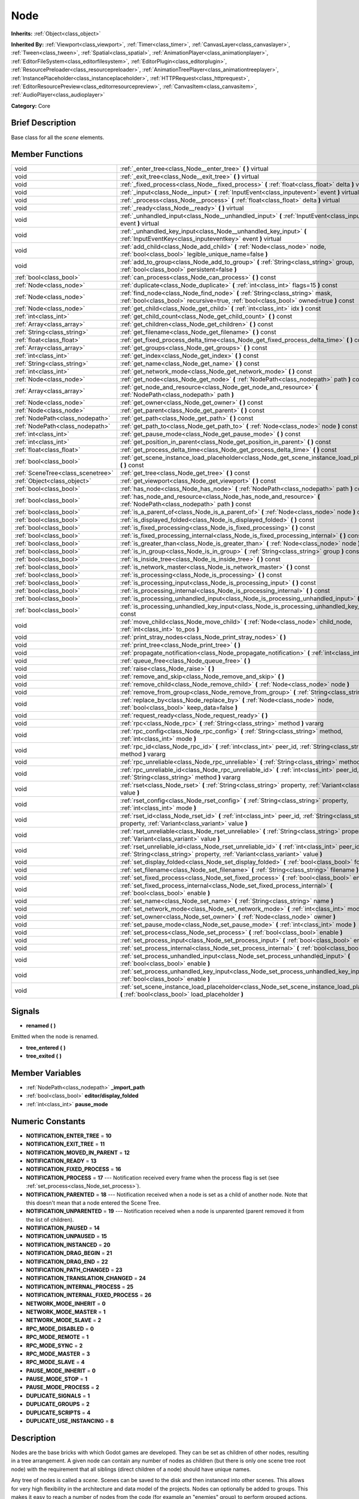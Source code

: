 .. Generated automatically by doc/tools/makerst.py in Godot's source tree.
.. DO NOT EDIT THIS FILE, but the doc/base/classes.xml source instead.

.. _class_Node:

Node
====

**Inherits:** :ref:`Object<class_object>`

**Inherited By:** :ref:`Viewport<class_viewport>`, :ref:`Timer<class_timer>`, :ref:`CanvasLayer<class_canvaslayer>`, :ref:`Tween<class_tween>`, :ref:`Spatial<class_spatial>`, :ref:`AnimationPlayer<class_animationplayer>`, :ref:`EditorFileSystem<class_editorfilesystem>`, :ref:`EditorPlugin<class_editorplugin>`, :ref:`ResourcePreloader<class_resourcepreloader>`, :ref:`AnimationTreePlayer<class_animationtreeplayer>`, :ref:`InstancePlaceholder<class_instanceplaceholder>`, :ref:`HTTPRequest<class_httprequest>`, :ref:`EditorResourcePreview<class_editorresourcepreview>`, :ref:`CanvasItem<class_canvasitem>`, :ref:`AudioPlayer<class_audioplayer>`

**Category:** Core

Brief Description
-----------------

Base class for all the *scene* elements.

Member Functions
----------------

+------------------------------------+---------------------------------------------------------------------------------------------------------------------------------------------------------------------------------+
| void                               | :ref:`_enter_tree<class_Node__enter_tree>`  **(** **)** virtual                                                                                                                 |
+------------------------------------+---------------------------------------------------------------------------------------------------------------------------------------------------------------------------------+
| void                               | :ref:`_exit_tree<class_Node__exit_tree>`  **(** **)** virtual                                                                                                                   |
+------------------------------------+---------------------------------------------------------------------------------------------------------------------------------------------------------------------------------+
| void                               | :ref:`_fixed_process<class_Node__fixed_process>`  **(** :ref:`float<class_float>` delta  **)** virtual                                                                          |
+------------------------------------+---------------------------------------------------------------------------------------------------------------------------------------------------------------------------------+
| void                               | :ref:`_input<class_Node__input>`  **(** :ref:`InputEvent<class_inputevent>` event  **)** virtual                                                                                |
+------------------------------------+---------------------------------------------------------------------------------------------------------------------------------------------------------------------------------+
| void                               | :ref:`_process<class_Node__process>`  **(** :ref:`float<class_float>` delta  **)** virtual                                                                                      |
+------------------------------------+---------------------------------------------------------------------------------------------------------------------------------------------------------------------------------+
| void                               | :ref:`_ready<class_Node__ready>`  **(** **)** virtual                                                                                                                           |
+------------------------------------+---------------------------------------------------------------------------------------------------------------------------------------------------------------------------------+
| void                               | :ref:`_unhandled_input<class_Node__unhandled_input>`  **(** :ref:`InputEvent<class_inputevent>` event  **)** virtual                                                            |
+------------------------------------+---------------------------------------------------------------------------------------------------------------------------------------------------------------------------------+
| void                               | :ref:`_unhandled_key_input<class_Node__unhandled_key_input>`  **(** :ref:`InputEventKey<class_inputeventkey>` event  **)** virtual                                              |
+------------------------------------+---------------------------------------------------------------------------------------------------------------------------------------------------------------------------------+
| void                               | :ref:`add_child<class_Node_add_child>`  **(** :ref:`Node<class_node>` node, :ref:`bool<class_bool>` legible_unique_name=false  **)**                                            |
+------------------------------------+---------------------------------------------------------------------------------------------------------------------------------------------------------------------------------+
| void                               | :ref:`add_to_group<class_Node_add_to_group>`  **(** :ref:`String<class_string>` group, :ref:`bool<class_bool>` persistent=false  **)**                                          |
+------------------------------------+---------------------------------------------------------------------------------------------------------------------------------------------------------------------------------+
| :ref:`bool<class_bool>`            | :ref:`can_process<class_Node_can_process>`  **(** **)** const                                                                                                                   |
+------------------------------------+---------------------------------------------------------------------------------------------------------------------------------------------------------------------------------+
| :ref:`Node<class_node>`            | :ref:`duplicate<class_Node_duplicate>`  **(** :ref:`int<class_int>` flags=15  **)** const                                                                                       |
+------------------------------------+---------------------------------------------------------------------------------------------------------------------------------------------------------------------------------+
| :ref:`Node<class_node>`            | :ref:`find_node<class_Node_find_node>`  **(** :ref:`String<class_string>` mask, :ref:`bool<class_bool>` recursive=true, :ref:`bool<class_bool>` owned=true  **)** const         |
+------------------------------------+---------------------------------------------------------------------------------------------------------------------------------------------------------------------------------+
| :ref:`Node<class_node>`            | :ref:`get_child<class_Node_get_child>`  **(** :ref:`int<class_int>` idx  **)** const                                                                                            |
+------------------------------------+---------------------------------------------------------------------------------------------------------------------------------------------------------------------------------+
| :ref:`int<class_int>`              | :ref:`get_child_count<class_Node_get_child_count>`  **(** **)** const                                                                                                           |
+------------------------------------+---------------------------------------------------------------------------------------------------------------------------------------------------------------------------------+
| :ref:`Array<class_array>`          | :ref:`get_children<class_Node_get_children>`  **(** **)** const                                                                                                                 |
+------------------------------------+---------------------------------------------------------------------------------------------------------------------------------------------------------------------------------+
| :ref:`String<class_string>`        | :ref:`get_filename<class_Node_get_filename>`  **(** **)** const                                                                                                                 |
+------------------------------------+---------------------------------------------------------------------------------------------------------------------------------------------------------------------------------+
| :ref:`float<class_float>`          | :ref:`get_fixed_process_delta_time<class_Node_get_fixed_process_delta_time>`  **(** **)** const                                                                                 |
+------------------------------------+---------------------------------------------------------------------------------------------------------------------------------------------------------------------------------+
| :ref:`Array<class_array>`          | :ref:`get_groups<class_Node_get_groups>`  **(** **)** const                                                                                                                     |
+------------------------------------+---------------------------------------------------------------------------------------------------------------------------------------------------------------------------------+
| :ref:`int<class_int>`              | :ref:`get_index<class_Node_get_index>`  **(** **)** const                                                                                                                       |
+------------------------------------+---------------------------------------------------------------------------------------------------------------------------------------------------------------------------------+
| :ref:`String<class_string>`        | :ref:`get_name<class_Node_get_name>`  **(** **)** const                                                                                                                         |
+------------------------------------+---------------------------------------------------------------------------------------------------------------------------------------------------------------------------------+
| :ref:`int<class_int>`              | :ref:`get_network_mode<class_Node_get_network_mode>`  **(** **)** const                                                                                                         |
+------------------------------------+---------------------------------------------------------------------------------------------------------------------------------------------------------------------------------+
| :ref:`Node<class_node>`            | :ref:`get_node<class_Node_get_node>`  **(** :ref:`NodePath<class_nodepath>` path  **)** const                                                                                   |
+------------------------------------+---------------------------------------------------------------------------------------------------------------------------------------------------------------------------------+
| :ref:`Array<class_array>`          | :ref:`get_node_and_resource<class_Node_get_node_and_resource>`  **(** :ref:`NodePath<class_nodepath>` path  **)**                                                               |
+------------------------------------+---------------------------------------------------------------------------------------------------------------------------------------------------------------------------------+
| :ref:`Node<class_node>`            | :ref:`get_owner<class_Node_get_owner>`  **(** **)** const                                                                                                                       |
+------------------------------------+---------------------------------------------------------------------------------------------------------------------------------------------------------------------------------+
| :ref:`Node<class_node>`            | :ref:`get_parent<class_Node_get_parent>`  **(** **)** const                                                                                                                     |
+------------------------------------+---------------------------------------------------------------------------------------------------------------------------------------------------------------------------------+
| :ref:`NodePath<class_nodepath>`    | :ref:`get_path<class_Node_get_path>`  **(** **)** const                                                                                                                         |
+------------------------------------+---------------------------------------------------------------------------------------------------------------------------------------------------------------------------------+
| :ref:`NodePath<class_nodepath>`    | :ref:`get_path_to<class_Node_get_path_to>`  **(** :ref:`Node<class_node>` node  **)** const                                                                                     |
+------------------------------------+---------------------------------------------------------------------------------------------------------------------------------------------------------------------------------+
| :ref:`int<class_int>`              | :ref:`get_pause_mode<class_Node_get_pause_mode>`  **(** **)** const                                                                                                             |
+------------------------------------+---------------------------------------------------------------------------------------------------------------------------------------------------------------------------------+
| :ref:`int<class_int>`              | :ref:`get_position_in_parent<class_Node_get_position_in_parent>`  **(** **)** const                                                                                             |
+------------------------------------+---------------------------------------------------------------------------------------------------------------------------------------------------------------------------------+
| :ref:`float<class_float>`          | :ref:`get_process_delta_time<class_Node_get_process_delta_time>`  **(** **)** const                                                                                             |
+------------------------------------+---------------------------------------------------------------------------------------------------------------------------------------------------------------------------------+
| :ref:`bool<class_bool>`            | :ref:`get_scene_instance_load_placeholder<class_Node_get_scene_instance_load_placeholder>`  **(** **)** const                                                                   |
+------------------------------------+---------------------------------------------------------------------------------------------------------------------------------------------------------------------------------+
| :ref:`SceneTree<class_scenetree>`  | :ref:`get_tree<class_Node_get_tree>`  **(** **)** const                                                                                                                         |
+------------------------------------+---------------------------------------------------------------------------------------------------------------------------------------------------------------------------------+
| :ref:`Object<class_object>`        | :ref:`get_viewport<class_Node_get_viewport>`  **(** **)** const                                                                                                                 |
+------------------------------------+---------------------------------------------------------------------------------------------------------------------------------------------------------------------------------+
| :ref:`bool<class_bool>`            | :ref:`has_node<class_Node_has_node>`  **(** :ref:`NodePath<class_nodepath>` path  **)** const                                                                                   |
+------------------------------------+---------------------------------------------------------------------------------------------------------------------------------------------------------------------------------+
| :ref:`bool<class_bool>`            | :ref:`has_node_and_resource<class_Node_has_node_and_resource>`  **(** :ref:`NodePath<class_nodepath>` path  **)** const                                                         |
+------------------------------------+---------------------------------------------------------------------------------------------------------------------------------------------------------------------------------+
| :ref:`bool<class_bool>`            | :ref:`is_a_parent_of<class_Node_is_a_parent_of>`  **(** :ref:`Node<class_node>` node  **)** const                                                                               |
+------------------------------------+---------------------------------------------------------------------------------------------------------------------------------------------------------------------------------+
| :ref:`bool<class_bool>`            | :ref:`is_displayed_folded<class_Node_is_displayed_folded>`  **(** **)** const                                                                                                   |
+------------------------------------+---------------------------------------------------------------------------------------------------------------------------------------------------------------------------------+
| :ref:`bool<class_bool>`            | :ref:`is_fixed_processing<class_Node_is_fixed_processing>`  **(** **)** const                                                                                                   |
+------------------------------------+---------------------------------------------------------------------------------------------------------------------------------------------------------------------------------+
| :ref:`bool<class_bool>`            | :ref:`is_fixed_processing_internal<class_Node_is_fixed_processing_internal>`  **(** **)** const                                                                                 |
+------------------------------------+---------------------------------------------------------------------------------------------------------------------------------------------------------------------------------+
| :ref:`bool<class_bool>`            | :ref:`is_greater_than<class_Node_is_greater_than>`  **(** :ref:`Node<class_node>` node  **)** const                                                                             |
+------------------------------------+---------------------------------------------------------------------------------------------------------------------------------------------------------------------------------+
| :ref:`bool<class_bool>`            | :ref:`is_in_group<class_Node_is_in_group>`  **(** :ref:`String<class_string>` group  **)** const                                                                                |
+------------------------------------+---------------------------------------------------------------------------------------------------------------------------------------------------------------------------------+
| :ref:`bool<class_bool>`            | :ref:`is_inside_tree<class_Node_is_inside_tree>`  **(** **)** const                                                                                                             |
+------------------------------------+---------------------------------------------------------------------------------------------------------------------------------------------------------------------------------+
| :ref:`bool<class_bool>`            | :ref:`is_network_master<class_Node_is_network_master>`  **(** **)** const                                                                                                       |
+------------------------------------+---------------------------------------------------------------------------------------------------------------------------------------------------------------------------------+
| :ref:`bool<class_bool>`            | :ref:`is_processing<class_Node_is_processing>`  **(** **)** const                                                                                                               |
+------------------------------------+---------------------------------------------------------------------------------------------------------------------------------------------------------------------------------+
| :ref:`bool<class_bool>`            | :ref:`is_processing_input<class_Node_is_processing_input>`  **(** **)** const                                                                                                   |
+------------------------------------+---------------------------------------------------------------------------------------------------------------------------------------------------------------------------------+
| :ref:`bool<class_bool>`            | :ref:`is_processing_internal<class_Node_is_processing_internal>`  **(** **)** const                                                                                             |
+------------------------------------+---------------------------------------------------------------------------------------------------------------------------------------------------------------------------------+
| :ref:`bool<class_bool>`            | :ref:`is_processing_unhandled_input<class_Node_is_processing_unhandled_input>`  **(** **)** const                                                                               |
+------------------------------------+---------------------------------------------------------------------------------------------------------------------------------------------------------------------------------+
| :ref:`bool<class_bool>`            | :ref:`is_processing_unhandled_key_input<class_Node_is_processing_unhandled_key_input>`  **(** **)** const                                                                       |
+------------------------------------+---------------------------------------------------------------------------------------------------------------------------------------------------------------------------------+
| void                               | :ref:`move_child<class_Node_move_child>`  **(** :ref:`Node<class_node>` child_node, :ref:`int<class_int>` to_pos  **)**                                                         |
+------------------------------------+---------------------------------------------------------------------------------------------------------------------------------------------------------------------------------+
| void                               | :ref:`print_stray_nodes<class_Node_print_stray_nodes>`  **(** **)**                                                                                                             |
+------------------------------------+---------------------------------------------------------------------------------------------------------------------------------------------------------------------------------+
| void                               | :ref:`print_tree<class_Node_print_tree>`  **(** **)**                                                                                                                           |
+------------------------------------+---------------------------------------------------------------------------------------------------------------------------------------------------------------------------------+
| void                               | :ref:`propagate_notification<class_Node_propagate_notification>`  **(** :ref:`int<class_int>` what  **)**                                                                       |
+------------------------------------+---------------------------------------------------------------------------------------------------------------------------------------------------------------------------------+
| void                               | :ref:`queue_free<class_Node_queue_free>`  **(** **)**                                                                                                                           |
+------------------------------------+---------------------------------------------------------------------------------------------------------------------------------------------------------------------------------+
| void                               | :ref:`raise<class_Node_raise>`  **(** **)**                                                                                                                                     |
+------------------------------------+---------------------------------------------------------------------------------------------------------------------------------------------------------------------------------+
| void                               | :ref:`remove_and_skip<class_Node_remove_and_skip>`  **(** **)**                                                                                                                 |
+------------------------------------+---------------------------------------------------------------------------------------------------------------------------------------------------------------------------------+
| void                               | :ref:`remove_child<class_Node_remove_child>`  **(** :ref:`Node<class_node>` node  **)**                                                                                         |
+------------------------------------+---------------------------------------------------------------------------------------------------------------------------------------------------------------------------------+
| void                               | :ref:`remove_from_group<class_Node_remove_from_group>`  **(** :ref:`String<class_string>` group  **)**                                                                          |
+------------------------------------+---------------------------------------------------------------------------------------------------------------------------------------------------------------------------------+
| void                               | :ref:`replace_by<class_Node_replace_by>`  **(** :ref:`Node<class_node>` node, :ref:`bool<class_bool>` keep_data=false  **)**                                                    |
+------------------------------------+---------------------------------------------------------------------------------------------------------------------------------------------------------------------------------+
| void                               | :ref:`request_ready<class_Node_request_ready>`  **(** **)**                                                                                                                     |
+------------------------------------+---------------------------------------------------------------------------------------------------------------------------------------------------------------------------------+
| void                               | :ref:`rpc<class_Node_rpc>`  **(** :ref:`String<class_string>` method  **)** vararg                                                                                              |
+------------------------------------+---------------------------------------------------------------------------------------------------------------------------------------------------------------------------------+
| void                               | :ref:`rpc_config<class_Node_rpc_config>`  **(** :ref:`String<class_string>` method, :ref:`int<class_int>` mode  **)**                                                           |
+------------------------------------+---------------------------------------------------------------------------------------------------------------------------------------------------------------------------------+
| void                               | :ref:`rpc_id<class_Node_rpc_id>`  **(** :ref:`int<class_int>` peer_id, :ref:`String<class_string>` method  **)** vararg                                                         |
+------------------------------------+---------------------------------------------------------------------------------------------------------------------------------------------------------------------------------+
| void                               | :ref:`rpc_unreliable<class_Node_rpc_unreliable>`  **(** :ref:`String<class_string>` method  **)** vararg                                                                        |
+------------------------------------+---------------------------------------------------------------------------------------------------------------------------------------------------------------------------------+
| void                               | :ref:`rpc_unreliable_id<class_Node_rpc_unreliable_id>`  **(** :ref:`int<class_int>` peer_id, :ref:`String<class_string>` method  **)** vararg                                   |
+------------------------------------+---------------------------------------------------------------------------------------------------------------------------------------------------------------------------------+
| void                               | :ref:`rset<class_Node_rset>`  **(** :ref:`String<class_string>` property, :ref:`Variant<class_variant>` value  **)**                                                            |
+------------------------------------+---------------------------------------------------------------------------------------------------------------------------------------------------------------------------------+
| void                               | :ref:`rset_config<class_Node_rset_config>`  **(** :ref:`String<class_string>` property, :ref:`int<class_int>` mode  **)**                                                       |
+------------------------------------+---------------------------------------------------------------------------------------------------------------------------------------------------------------------------------+
| void                               | :ref:`rset_id<class_Node_rset_id>`  **(** :ref:`int<class_int>` peer_id, :ref:`String<class_string>` property, :ref:`Variant<class_variant>` value  **)**                       |
+------------------------------------+---------------------------------------------------------------------------------------------------------------------------------------------------------------------------------+
| void                               | :ref:`rset_unreliable<class_Node_rset_unreliable>`  **(** :ref:`String<class_string>` property, :ref:`Variant<class_variant>` value  **)**                                      |
+------------------------------------+---------------------------------------------------------------------------------------------------------------------------------------------------------------------------------+
| void                               | :ref:`rset_unreliable_id<class_Node_rset_unreliable_id>`  **(** :ref:`int<class_int>` peer_id, :ref:`String<class_string>` property, :ref:`Variant<class_variant>` value  **)** |
+------------------------------------+---------------------------------------------------------------------------------------------------------------------------------------------------------------------------------+
| void                               | :ref:`set_display_folded<class_Node_set_display_folded>`  **(** :ref:`bool<class_bool>` fold  **)**                                                                             |
+------------------------------------+---------------------------------------------------------------------------------------------------------------------------------------------------------------------------------+
| void                               | :ref:`set_filename<class_Node_set_filename>`  **(** :ref:`String<class_string>` filename  **)**                                                                                 |
+------------------------------------+---------------------------------------------------------------------------------------------------------------------------------------------------------------------------------+
| void                               | :ref:`set_fixed_process<class_Node_set_fixed_process>`  **(** :ref:`bool<class_bool>` enable  **)**                                                                             |
+------------------------------------+---------------------------------------------------------------------------------------------------------------------------------------------------------------------------------+
| void                               | :ref:`set_fixed_process_internal<class_Node_set_fixed_process_internal>`  **(** :ref:`bool<class_bool>` enable  **)**                                                           |
+------------------------------------+---------------------------------------------------------------------------------------------------------------------------------------------------------------------------------+
| void                               | :ref:`set_name<class_Node_set_name>`  **(** :ref:`String<class_string>` name  **)**                                                                                             |
+------------------------------------+---------------------------------------------------------------------------------------------------------------------------------------------------------------------------------+
| void                               | :ref:`set_network_mode<class_Node_set_network_mode>`  **(** :ref:`int<class_int>` mode  **)**                                                                                   |
+------------------------------------+---------------------------------------------------------------------------------------------------------------------------------------------------------------------------------+
| void                               | :ref:`set_owner<class_Node_set_owner>`  **(** :ref:`Node<class_node>` owner  **)**                                                                                              |
+------------------------------------+---------------------------------------------------------------------------------------------------------------------------------------------------------------------------------+
| void                               | :ref:`set_pause_mode<class_Node_set_pause_mode>`  **(** :ref:`int<class_int>` mode  **)**                                                                                       |
+------------------------------------+---------------------------------------------------------------------------------------------------------------------------------------------------------------------------------+
| void                               | :ref:`set_process<class_Node_set_process>`  **(** :ref:`bool<class_bool>` enable  **)**                                                                                         |
+------------------------------------+---------------------------------------------------------------------------------------------------------------------------------------------------------------------------------+
| void                               | :ref:`set_process_input<class_Node_set_process_input>`  **(** :ref:`bool<class_bool>` enable  **)**                                                                             |
+------------------------------------+---------------------------------------------------------------------------------------------------------------------------------------------------------------------------------+
| void                               | :ref:`set_process_internal<class_Node_set_process_internal>`  **(** :ref:`bool<class_bool>` enable  **)**                                                                       |
+------------------------------------+---------------------------------------------------------------------------------------------------------------------------------------------------------------------------------+
| void                               | :ref:`set_process_unhandled_input<class_Node_set_process_unhandled_input>`  **(** :ref:`bool<class_bool>` enable  **)**                                                         |
+------------------------------------+---------------------------------------------------------------------------------------------------------------------------------------------------------------------------------+
| void                               | :ref:`set_process_unhandled_key_input<class_Node_set_process_unhandled_key_input>`  **(** :ref:`bool<class_bool>` enable  **)**                                                 |
+------------------------------------+---------------------------------------------------------------------------------------------------------------------------------------------------------------------------------+
| void                               | :ref:`set_scene_instance_load_placeholder<class_Node_set_scene_instance_load_placeholder>`  **(** :ref:`bool<class_bool>` load_placeholder  **)**                               |
+------------------------------------+---------------------------------------------------------------------------------------------------------------------------------------------------------------------------------+

Signals
-------

-  **renamed**  **(** **)**
Emitted when the node is renamed.

-  **tree_entered**  **(** **)**
-  **tree_exited**  **(** **)**

Member Variables
----------------

- :ref:`NodePath<class_nodepath>` **_import_path**
- :ref:`bool<class_bool>` **editor/display_folded**
- :ref:`int<class_int>` **pause_mode**

Numeric Constants
-----------------

- **NOTIFICATION_ENTER_TREE** = **10**
- **NOTIFICATION_EXIT_TREE** = **11**
- **NOTIFICATION_MOVED_IN_PARENT** = **12**
- **NOTIFICATION_READY** = **13**
- **NOTIFICATION_FIXED_PROCESS** = **16**
- **NOTIFICATION_PROCESS** = **17** --- Notification received every frame when the process flag is set (see :ref:`set_process<class_Node_set_process>`).
- **NOTIFICATION_PARENTED** = **18** --- Notification received when a node is set as a child of another node. Note that this doesn't mean that a node entered the Scene Tree.
- **NOTIFICATION_UNPARENTED** = **19** --- Notification received when a node is unparented (parent removed it from the list of children).
- **NOTIFICATION_PAUSED** = **14**
- **NOTIFICATION_UNPAUSED** = **15**
- **NOTIFICATION_INSTANCED** = **20**
- **NOTIFICATION_DRAG_BEGIN** = **21**
- **NOTIFICATION_DRAG_END** = **22**
- **NOTIFICATION_PATH_CHANGED** = **23**
- **NOTIFICATION_TRANSLATION_CHANGED** = **24**
- **NOTIFICATION_INTERNAL_PROCESS** = **25**
- **NOTIFICATION_INTERNAL_FIXED_PROCESS** = **26**
- **NETWORK_MODE_INHERIT** = **0**
- **NETWORK_MODE_MASTER** = **1**
- **NETWORK_MODE_SLAVE** = **2**
- **RPC_MODE_DISABLED** = **0**
- **RPC_MODE_REMOTE** = **1**
- **RPC_MODE_SYNC** = **2**
- **RPC_MODE_MASTER** = **3**
- **RPC_MODE_SLAVE** = **4**
- **PAUSE_MODE_INHERIT** = **0**
- **PAUSE_MODE_STOP** = **1**
- **PAUSE_MODE_PROCESS** = **2**
- **DUPLICATE_SIGNALS** = **1**
- **DUPLICATE_GROUPS** = **2**
- **DUPLICATE_SCRIPTS** = **4**
- **DUPLICATE_USE_INSTANCING** = **8**

Description
-----------

Nodes are the base bricks with which Godot games are developed. They can be set as children of other nodes, resulting in a tree arrangement. A given node can contain any number of nodes as children (but there is only one scene tree root node) with the requirement that all siblings (direct children of a node) should have unique names.

Any tree of nodes is called a *scene*. Scenes can be saved to the disk and then instanced into other scenes. This allows for very high flexibility in the architecture and data model of the projects. Nodes can optionally be added to groups. This makes it easy to reach a number of nodes from the code (for example an "enemies" group) to perform grouped actions.

**Scene tree:** The :ref:`SceneTree<class_scenetree>` contains the active tree of nodes. When a node is added to the scene tree, it receives the NOTIFICATION_ENTER_TREE notification and its :ref:`_enter_tree<class_Node__enter_tree>` callback is triggered. Children nodes are always added *after* their parent node, i.e. the :ref:`_enter_tree<class_Node__enter_tree>` callback of a parent node will be triggered before its child's.

Once all nodes have been added in the scene tree, they receive the NOTIFICATION_READY notification and their respective :ref:`_ready<class_Node__ready>` callbacks are triggered. For groups of nodes, the :ref:`_ready<class_Node__ready>` callback is called in reverse order, from the children up to the parent nodes.

It means that when adding a scene to the scene tree, the following order will be used for the callbacks: :ref:`_enter_tree<class_Node__enter_tree>` of the parent, :ref:`_enter_tree<class_Node__enter_tree>` of the children, :ref:`_ready<class_Node__ready>` of the children and finally :ref:`_ready<class_Node__ready>` of the parent (and that recursively for the whole scene).

**Processing:** Nodes can be set to the "process" state, so that they receive a callback on each frame requesting them to process (do something). Normal processing (callback :ref:`_process<class_Node__process>`, toggled with :ref:`set_process<class_Node_set_process>`) happens as fast as possible and is dependent on the frame rate, so the processing time *delta* is variable. Fixed processing (callback :ref:`_fixed_process<class_Node__fixed_process>`, toggled with :ref:`set_fixed_process<class_Node_set_fixed_process>`) happens a fixed amount of times per second (by default 60) and is useful to link itself to the physics.

Nodes can also process input events. When set, the :ref:`_input<class_Node__input>` function will be called for each input that the program receives. In many cases, this can be overkill (unless used for simple projects), and the :ref:`_unhandled_input<class_Node__unhandled_input>` function might be preferred; it is called when the input event was not handled by anyone else (typically, GUI :ref:`Control<class_control>` nodes), ensuring that the node only receives the events that were meant for it.

To keep track of the scene hierarchy (especially when instancing scenes into other scenes), an "owner" can be set for the node with :ref:`set_owner<class_Node_set_owner>`. This keeps track of who instanced what. This is mostly useful when writing editors and tools, though.

Finally, when a node is freed with :ref:`free<class_Node_free>` or :ref:`queue_free<class_Node_queue_free>`, it will also free all its children.

**Networking with nodes:** After connecting to a server (or making one, see :ref:`NetworkedMultiplayerENet<class_networkedmultiplayerenet>`) it is possible to use the built-in RPC (remote procedure call) system to easily communicate over the network. By calling :ref:`rpc<class_Node_rpc>` with a method name, it will be called locally, and in all connected peers (peers = clients and the server that accepts connections), with behaviour varying depending on the network mode (:ref:`set_network_mode<class_Node_set_network_mode>`) on the receiving peer. To identify which :ref:`Node<class_node>` receives the RPC call Godot will use its :ref:`NodePath<class_nodepath>` (make sure node names are the same on all peers).

Member Function Description
---------------------------

.. _class_Node__enter_tree:

- void  **_enter_tree**  **(** **)** virtual

Called when the node enters the :ref:`SceneTree<class_scenetree>` (e.g. upon instancing, scene changing or after calling :ref:`add_child<class_Node_add_child>` in a script). If the node has children, its :ref:`_enter_tree<class_Node__enter_tree>` callback will be called first, and then that of the children.

Corresponds to the NOTIFICATION_ENTER_TREE notification in :ref:`Object._notification<class_Object__notification>`.

.. _class_Node__exit_tree:

- void  **_exit_tree**  **(** **)** virtual

Called when the node leaves the :ref:`SceneTree<class_scenetree>` (e.g. upon freeing, scene changing or after calling :ref:`remove_child<class_Node_remove_child>` in a script). If the node has children, its :ref:`_exit_tree<class_Node__exit_tree>` callback will be called last, after all its children have left the tree.

Corresponds to the NOTIFICATION_EXIT_TREE notification in :ref:`Object._notification<class_Object__notification>`.

.. _class_Node__fixed_process:

- void  **_fixed_process**  **(** :ref:`float<class_float>` delta  **)** virtual

Called during the fixed processing step of the main loop. Fixed processing means that the frame rate is synced to the physics, i.e. the ``delta`` variable should be constant.

It is only called if fixed processing has been enabled with :ref:`set_fixed_process<class_Node_set_fixed_process>`.

Corresponds to the NOTIFICATION_FIXED_PROCESS notification in :ref:`Object._notification<class_Object__notification>`.

.. _class_Node__input:

- void  **_input**  **(** :ref:`InputEvent<class_inputevent>` event  **)** virtual

.. _class_Node__process:

- void  **_process**  **(** :ref:`float<class_float>` delta  **)** virtual

Called during the processing step of the main loop. Processing happens at every frame and as fast as possible, so the ``delta`` time since the previous frame is not constant.

It is only called if processing has been enabled with :ref:`set_process<class_Node_set_process>`.

Corresponds to the NOTIFICATION_PROCESS notification in :ref:`Object._notification<class_Object__notification>`.

.. _class_Node__ready:

- void  **_ready**  **(** **)** virtual

Called when the node is "ready", i.e. when both the node and its children have entered the scene tree. If the node has children, their :ref:`_ready<class_Node__ready>` callback gets triggered first, and the node will receive the ready notification only afterwards.

Corresponds to the NOTIFICATION_READY notification in :ref:`Object._notification<class_Object__notification>`.

.. _class_Node__unhandled_input:

- void  **_unhandled_input**  **(** :ref:`InputEvent<class_inputevent>` event  **)** virtual

.. _class_Node__unhandled_key_input:

- void  **_unhandled_key_input**  **(** :ref:`InputEventKey<class_inputeventkey>` event  **)** virtual

.. _class_Node_add_child:

- void  **add_child**  **(** :ref:`Node<class_node>` node, :ref:`bool<class_bool>` legible_unique_name=false  **)**

Add a child :ref:`Node<class_node>`. Nodes can have as many children as they want, but every child must have a unique name. Children nodes are automatically deleted when the parent node is deleted, so deleting a whole scene is performed by deleting its topmost node.

The optional boolean argument enforces creating child nodes with human-readable names, based on the name of the node being instanced instead of its type only.

.. _class_Node_add_to_group:

- void  **add_to_group**  **(** :ref:`String<class_string>` group, :ref:`bool<class_bool>` persistent=false  **)**

Add a node to a group. Groups are helpers to name and organize a subset of nodes, like for example "enemies" or "collectables". A :ref:`Node<class_node>` can be in any number of groups. Nodes can be assigned a group at any time, but will not be added to it until they are inside the scene tree (see :ref:`is_inside_tree<class_Node_is_inside_tree>`).

.. _class_Node_can_process:

- :ref:`bool<class_bool>`  **can_process**  **(** **)** const

Return true if the node can process, i.e. whether its pause mode allows processing while the scene tree is paused (see :ref:`set_pause_mode<class_Node_set_pause_mode>`). Always returns true if the scene tree is not paused, and false if the node is not in the tree. FIXME: Why FAIL_COND?

.. _class_Node_duplicate:

- :ref:`Node<class_node>`  **duplicate**  **(** :ref:`int<class_int>` flags=15  **)** const

Duplicate the node, returning a new :ref:`Node<class_node>`.

You can fine-tune the behavior using the ``flags``, which are based on the DUPLICATE\_\* constants.

.. _class_Node_find_node:

- :ref:`Node<class_node>`  **find_node**  **(** :ref:`String<class_string>` mask, :ref:`bool<class_bool>` recursive=true, :ref:`bool<class_bool>` owned=true  **)** const

Find a descendant of this node whose name matches ``mask`` as in :ref:`String.match<class_String_match>` (i.e. case sensitive, but '\*' matches zero or more characters and '?' matches any single character except '.'). Note that it does not match against the full path, just against individual node names.

.. _class_Node_get_child:

- :ref:`Node<class_node>`  **get_child**  **(** :ref:`int<class_int>` idx  **)** const

Return a child node by its index (see :ref:`get_child_count<class_Node_get_child_count>`). This method is often used for iterating all children of a node.

.. _class_Node_get_child_count:

- :ref:`int<class_int>`  **get_child_count**  **(** **)** const

Return the amount of child nodes.

.. _class_Node_get_children:

- :ref:`Array<class_array>`  **get_children**  **(** **)** const

Return an array of references (:ref:`Node<class_node>`) to the child nodes.

.. _class_Node_get_filename:

- :ref:`String<class_string>`  **get_filename**  **(** **)** const

Return a filename that may be contained by the node. When a scene is instanced from a file, it topmost node contains the filename from where it was loaded (see :ref:`set_filename<class_Node_set_filename>`).

.. _class_Node_get_fixed_process_delta_time:

- :ref:`float<class_float>`  **get_fixed_process_delta_time**  **(** **)** const

Return the time elapsed since the last fixed frame (see :ref:`_fixed_process<class_Node__fixed_process>`). This is always the same in fixed processing unless the frames per second is changed in :ref:`OS<class_os>`.

.. _class_Node_get_groups:

- :ref:`Array<class_array>`  **get_groups**  **(** **)** const

Return an array listing the groups that the node is part of.

.. _class_Node_get_index:

- :ref:`int<class_int>`  **get_index**  **(** **)** const

Get the node index, i.e. its position among the siblings of its parent.

.. _class_Node_get_name:

- :ref:`String<class_string>`  **get_name**  **(** **)** const

Return the name of the node. This name is unique among the siblings (other child nodes from the same parent).

.. _class_Node_get_network_mode:

- :ref:`int<class_int>`  **get_network_mode**  **(** **)** const

.. _class_Node_get_node:

- :ref:`Node<class_node>`  **get_node**  **(** :ref:`NodePath<class_nodepath>` path  **)** const

Fetch a node. The :ref:`NodePath<class_nodepath>` must be valid (or else an error will be raised) and can be either the path to child node, a relative path (from the current node to another node), or an absolute path to a node.

Note: fetching absolute paths only works when the node is inside the scene tree (see :ref:`is_inside_tree<class_Node_is_inside_tree>`).

*Example:* Assume your current node is Character and the following tree:

::

    /root
    /root/Character
    /root/Character/Sword
    /root/Character/Backpack/Dagger
    /root/MyGame
    /root/Swamp/Alligator
    /root/Swamp/Mosquito
    /root/Swamp/Goblin

Possible paths are:

::

    get_node("Sword")
    get_node("Backpack/Dagger")
    get_node("../Swamp/Alligator")
    get_node("/root/MyGame")

.. _class_Node_get_node_and_resource:

- :ref:`Array<class_array>`  **get_node_and_resource**  **(** :ref:`NodePath<class_nodepath>` path  **)**

.. _class_Node_get_owner:

- :ref:`Node<class_node>`  **get_owner**  **(** **)** const

Get the node owner (see :ref:`set_owner<class_Node_set_owner>`).

.. _class_Node_get_parent:

- :ref:`Node<class_node>`  **get_parent**  **(** **)** const

Return the parent node of the current node, or an empty :ref:`Node<class_node>` if the node lacks a parent.

.. _class_Node_get_path:

- :ref:`NodePath<class_nodepath>`  **get_path**  **(** **)** const

Return the absolute path of the current node. This only works if the current node is inside the scene tree (see :ref:`is_inside_tree<class_Node_is_inside_tree>`).

.. _class_Node_get_path_to:

- :ref:`NodePath<class_nodepath>`  **get_path_to**  **(** :ref:`Node<class_node>` node  **)** const

Return the relative path from the current node to the specified node in "node" argument. Both nodes must be in the same scene, or else the function will fail.

.. _class_Node_get_pause_mode:

- :ref:`int<class_int>`  **get_pause_mode**  **(** **)** const

.. _class_Node_get_position_in_parent:

- :ref:`int<class_int>`  **get_position_in_parent**  **(** **)** const

.. _class_Node_get_process_delta_time:

- :ref:`float<class_float>`  **get_process_delta_time**  **(** **)** const

Return the time elapsed (in seconds) since the last process callback. This is almost always different each time.

.. _class_Node_get_scene_instance_load_placeholder:

- :ref:`bool<class_bool>`  **get_scene_instance_load_placeholder**  **(** **)** const

.. _class_Node_get_tree:

- :ref:`SceneTree<class_scenetree>`  **get_tree**  **(** **)** const

.. _class_Node_get_viewport:

- :ref:`Object<class_object>`  **get_viewport**  **(** **)** const

.. _class_Node_has_node:

- :ref:`bool<class_bool>`  **has_node**  **(** :ref:`NodePath<class_nodepath>` path  **)** const

.. _class_Node_has_node_and_resource:

- :ref:`bool<class_bool>`  **has_node_and_resource**  **(** :ref:`NodePath<class_nodepath>` path  **)** const

.. _class_Node_is_a_parent_of:

- :ref:`bool<class_bool>`  **is_a_parent_of**  **(** :ref:`Node<class_node>` node  **)** const

Return *true* if the "node" argument is a direct or indirect child of the current node, otherwise return *false*.

.. _class_Node_is_displayed_folded:

- :ref:`bool<class_bool>`  **is_displayed_folded**  **(** **)** const

.. _class_Node_is_fixed_processing:

- :ref:`bool<class_bool>`  **is_fixed_processing**  **(** **)** const

Return true if fixed processing is enabled (see :ref:`set_fixed_process<class_Node_set_fixed_process>`).

.. _class_Node_is_fixed_processing_internal:

- :ref:`bool<class_bool>`  **is_fixed_processing_internal**  **(** **)** const

.. _class_Node_is_greater_than:

- :ref:`bool<class_bool>`  **is_greater_than**  **(** :ref:`Node<class_node>` node  **)** const

Return *true* if "node" occurs later in the scene hierarchy than the current node, otherwise return *false*.

.. _class_Node_is_in_group:

- :ref:`bool<class_bool>`  **is_in_group**  **(** :ref:`String<class_string>` group  **)** const

.. _class_Node_is_inside_tree:

- :ref:`bool<class_bool>`  **is_inside_tree**  **(** **)** const

.. _class_Node_is_network_master:

- :ref:`bool<class_bool>`  **is_network_master**  **(** **)** const

.. _class_Node_is_processing:

- :ref:`bool<class_bool>`  **is_processing**  **(** **)** const

Return whether processing is enabled in the current node (see :ref:`set_process<class_Node_set_process>`).

.. _class_Node_is_processing_input:

- :ref:`bool<class_bool>`  **is_processing_input**  **(** **)** const

Return true if the node is processing input (see :ref:`set_process_input<class_Node_set_process_input>`).

.. _class_Node_is_processing_internal:

- :ref:`bool<class_bool>`  **is_processing_internal**  **(** **)** const

.. _class_Node_is_processing_unhandled_input:

- :ref:`bool<class_bool>`  **is_processing_unhandled_input**  **(** **)** const

Return true if the node is processing unhandled input (see :ref:`set_process_unhandled_input<class_Node_set_process_unhandled_input>`).

.. _class_Node_is_processing_unhandled_key_input:

- :ref:`bool<class_bool>`  **is_processing_unhandled_key_input**  **(** **)** const

.. _class_Node_move_child:

- void  **move_child**  **(** :ref:`Node<class_node>` child_node, :ref:`int<class_int>` to_pos  **)**

Move a child node to a different position (order) amongst the other children. Since calls, signals, etc are performed by tree order, changing the order of children nodes may be useful.

.. _class_Node_print_stray_nodes:

- void  **print_stray_nodes**  **(** **)**

.. _class_Node_print_tree:

- void  **print_tree**  **(** **)**

Print the scene to stdout. Used mainly for debugging purposes.

.. _class_Node_propagate_notification:

- void  **propagate_notification**  **(** :ref:`int<class_int>` what  **)**

Notify the current node and all its children recursively by calling notification() in all of them.

.. _class_Node_queue_free:

- void  **queue_free**  **(** **)**

.. _class_Node_raise:

- void  **raise**  **(** **)**

Move this node to the top of the array of nodes of the parent node. This is often useful on GUIs (:ref:`Control<class_control>`), because their order of drawing fully depends on their order in the tree.

.. _class_Node_remove_and_skip:

- void  **remove_and_skip**  **(** **)**

Remove a node and set all its children as children of the parent node (if exists). All even subscriptions that pass by the removed node will be unsubscribed.

.. _class_Node_remove_child:

- void  **remove_child**  **(** :ref:`Node<class_node>` node  **)**

Remove a child :ref:`Node<class_node>`. Node is NOT deleted and will have to be deleted manually.

.. _class_Node_remove_from_group:

- void  **remove_from_group**  **(** :ref:`String<class_string>` group  **)**

Remove a node from a group.

.. _class_Node_replace_by:

- void  **replace_by**  **(** :ref:`Node<class_node>` node, :ref:`bool<class_bool>` keep_data=false  **)**

Replace a node in a scene by a given one. Subscriptions that pass through this node will be lost.

.. _class_Node_request_ready:

- void  **request_ready**  **(** **)**

.. _class_Node_rpc:

- void  **rpc**  **(** :ref:`String<class_string>` method  **)** vararg

Send a remote procedure call request to all peers on the network (and locally), optionally sending additional data as arguments. Call request will be received by nodes with the same :ref:`NodePath<class_nodepath>`.

.. _class_Node_rpc_config:

- void  **rpc_config**  **(** :ref:`String<class_string>` method, :ref:`int<class_int>` mode  **)**

Change the method's RPC mode (one of RPC_MODE\_\* constants).

.. _class_Node_rpc_id:

- void  **rpc_id**  **(** :ref:`int<class_int>` peer_id, :ref:`String<class_string>` method  **)** vararg

Send a :ref:`rpc<class_Node_rpc>` to a specific peer identified by *peer_id*.

.. _class_Node_rpc_unreliable:

- void  **rpc_unreliable**  **(** :ref:`String<class_string>` method  **)** vararg

Send a :ref:`rpc<class_Node_rpc>` using an unreliable protocol.

.. _class_Node_rpc_unreliable_id:

- void  **rpc_unreliable_id**  **(** :ref:`int<class_int>` peer_id, :ref:`String<class_string>` method  **)** vararg

Send a :ref:`rpc<class_Node_rpc>` to a specific peer identified by *peer_id* using an unreliable protocol.

.. _class_Node_rset:

- void  **rset**  **(** :ref:`String<class_string>` property, :ref:`Variant<class_variant>` value  **)**

Remotely change property's value on other peers (and locally).

.. _class_Node_rset_config:

- void  **rset_config**  **(** :ref:`String<class_string>` property, :ref:`int<class_int>` mode  **)**

Change the property's RPC mode (one of RPC_MODE\_\* constants).

.. _class_Node_rset_id:

- void  **rset_id**  **(** :ref:`int<class_int>` peer_id, :ref:`String<class_string>` property, :ref:`Variant<class_variant>` value  **)**

Remotely change property's value on a specific peer identified by *peer_id*.

.. _class_Node_rset_unreliable:

- void  **rset_unreliable**  **(** :ref:`String<class_string>` property, :ref:`Variant<class_variant>` value  **)**

Remotely change property's value on other peers (and locally) using an unreliable protocol.

.. _class_Node_rset_unreliable_id:

- void  **rset_unreliable_id**  **(** :ref:`int<class_int>` peer_id, :ref:`String<class_string>` property, :ref:`Variant<class_variant>` value  **)**

Remotely change property's value on a specific peer identified by *peer_id* using an unreliable protocol.

.. _class_Node_set_display_folded:

- void  **set_display_folded**  **(** :ref:`bool<class_bool>` fold  **)**

.. _class_Node_set_filename:

- void  **set_filename**  **(** :ref:`String<class_string>` filename  **)**

A node can contain a filename. This filename should not be changed by the user, unless writing editors and tools. When a scene is instanced from a file, it topmost node contains the filename from where it was loaded.

.. _class_Node_set_fixed_process:

- void  **set_fixed_process**  **(** :ref:`bool<class_bool>` enable  **)**

Enables or disables node fixed framerate processing. When a node is being processed, it will receive a NOTIFICATION_PROCESS at a fixed (usually 60 fps, check :ref:`OS<class_os>` to change that) interval (and the :ref:`_fixed_process<class_Node__fixed_process>` callback will be called if exists). It is common to check how much time was elapsed since the previous frame by calling :ref:`get_fixed_process_delta_time<class_Node_get_fixed_process_delta_time>`.

.. _class_Node_set_fixed_process_internal:

- void  **set_fixed_process_internal**  **(** :ref:`bool<class_bool>` enable  **)**

.. _class_Node_set_name:

- void  **set_name**  **(** :ref:`String<class_string>` name  **)**

Set the name of the :ref:`Node<class_node>`. Name must be unique within parent, and setting an already existing name will cause for the node to be automatically renamed.

.. _class_Node_set_network_mode:

- void  **set_network_mode**  **(** :ref:`int<class_int>` mode  **)**

Change the networking mode of the :ref:`Node<class_node>`, where *mode* is one of the constants NETWORK_MODE\_\*. Master nodes will only call gdscript methods defined as *master func* if a RPC call is received (slave nodes will only call *slave func*; both will call *remote func* if the call is not local, and *sync func* in any case). Inherit mode looks at the parent node to determine the value (root node depends on the :ref:`SceneTree<class_scenetree>` having a networking peer set with :ref:`SceneTree.set_network_peer<class_SceneTree_set_network_peer>`)

.. _class_Node_set_owner:

- void  **set_owner**  **(** :ref:`Node<class_node>` owner  **)**

Set the node owner. A node can have any other node as owner (as long as a valid parent, grandparent, etc ascending in the tree). When saving a node (using SceneSaver) all the nodes it owns will be saved with it. This allows to create complex SceneTrees, with instancing and subinstancing.

.. _class_Node_set_pause_mode:

- void  **set_pause_mode**  **(** :ref:`int<class_int>` mode  **)**

.. _class_Node_set_process:

- void  **set_process**  **(** :ref:`bool<class_bool>` enable  **)**

Enables or disables node processing. When a node is being processed, it will receive a NOTIFICATION_PROCESS on every drawn frame (and the :ref:`_process<class_Node__process>` callback will be called if exists). It is common to check how much time was elapsed since the previous frame by calling :ref:`get_process_delta_time<class_Node_get_process_delta_time>`.

.. _class_Node_set_process_input:

- void  **set_process_input**  **(** :ref:`bool<class_bool>` enable  **)**

Enable input processing for node. This is not required for GUI controls! It hooks up the node to receive all input (see :ref:`_input<class_Node__input>`).

.. _class_Node_set_process_internal:

- void  **set_process_internal**  **(** :ref:`bool<class_bool>` enable  **)**

.. _class_Node_set_process_unhandled_input:

- void  **set_process_unhandled_input**  **(** :ref:`bool<class_bool>` enable  **)**

Enable unhandled input processing for node. This is not required for GUI controls! It hooks up the node to receive all input that was not previously handled before (usually by a :ref:`Control<class_control>`). (see :ref:`_unhandled_input<class_Node__unhandled_input>`).

.. _class_Node_set_process_unhandled_key_input:

- void  **set_process_unhandled_key_input**  **(** :ref:`bool<class_bool>` enable  **)**

.. _class_Node_set_scene_instance_load_placeholder:

- void  **set_scene_instance_load_placeholder**  **(** :ref:`bool<class_bool>` load_placeholder  **)**


